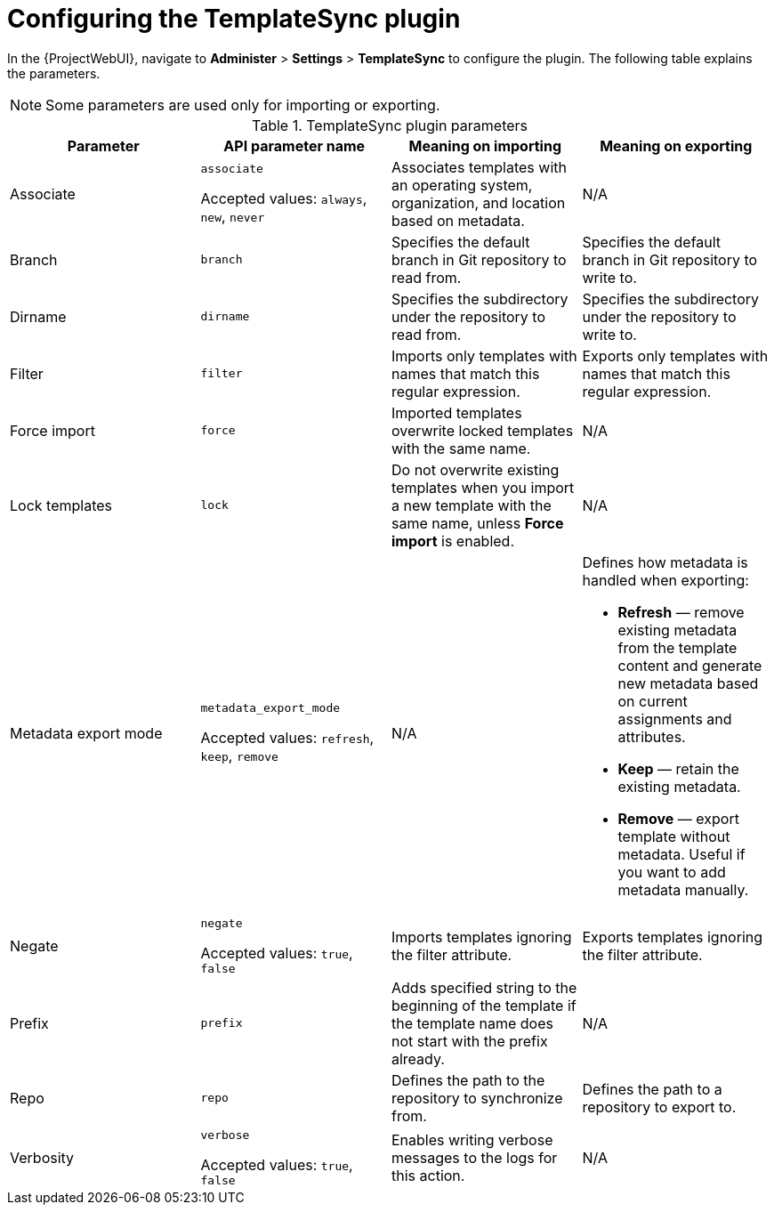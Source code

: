 [id="Configuring_the_TemplateSync_plugin_{context}"]
= Configuring the TemplateSync plugin

In the {ProjectWebUI}, navigate to *Administer* > *Settings* > *TemplateSync* to configure the plugin.
The following table explains the parameters.

[NOTE]
====
Some parameters are used only for importing or exporting.
====

.TemplateSync plugin parameters
[cols="4"]
|===
|Parameter |API parameter name |Meaning on importing |Meaning on exporting

|Associate a|`associate`

Accepted values: `always`, `new`, `never` |Associates templates with an operating system, organization, and location based on metadata. |N/A
|Branch a|`branch` |Specifies the default branch in Git repository to read from. |Specifies the default branch in Git repository to write to.
|Dirname a|`dirname` |Specifies the subdirectory under the repository to read from. |Specifies the subdirectory under the repository to write to.
|Filter a|`filter` |Imports only templates with names that match this regular expression. |Exports only templates with names that match this regular expression.
|Force import a|`force` |Imported templates overwrite locked templates with the same name. |N/A
|Lock templates a|`lock` a|Do not overwrite existing templates when you import a new template with the same name, unless *Force import* is enabled. |N/A
|Metadata export mode a|`metadata_export_mode`

Accepted values: `refresh`, `keep`, `remove` |N/A a|Defines how metadata is handled when exporting:

* *Refresh* — remove existing metadata from the template content and generate new metadata based on current assignments and attributes.
* *Keep* — retain the existing metadata.
* *Remove* — export template without metadata.
Useful if you want to add metadata manually.

|Negate a|`negate`

Accepted values: `true`, `false` |Imports templates ignoring the filter attribute. |Exports templates ignoring the filter attribute.
|Prefix a|`prefix` |Adds specified string to the beginning of the template if the template name does not start with the prefix already. |N/A
|Repo a|`repo` |Defines the path to the repository to synchronize from. |Defines the path to a repository to export to.
|Verbosity a|`verbose`

Accepted values: `true`, `false` |Enables writing verbose messages to the logs for this action. |N/A
|===
